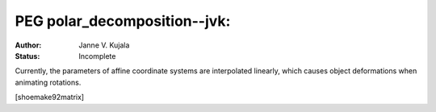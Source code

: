 =============================================================
PEG polar_decomposition--jvk: 
=============================================================

:Author: Janne V. Kujala
:Status: Incomplete

Currently, the parameters of affine coordinate systems are 
interpolated linearly, which causes object deformations when 
animating rotations. 

[shoemake92matrix]
